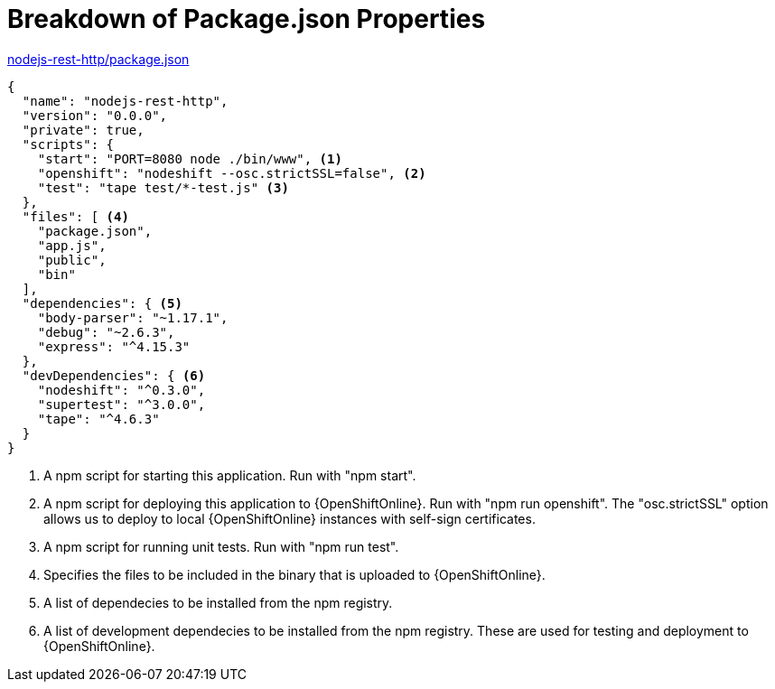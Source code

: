 [[breakdown_pom]]
= Breakdown of Package.json Properties

.link:https://github.com/bucharest-gold/nodejs-rest-http/blob/master/package.json[nodejs-rest-http/package.json]
[source,json,options="nowrap",subs="attributes+"]
----
{
  "name": "nodejs-rest-http",
  "version": "0.0.0",
  "private": true,
  "scripts": {
    "start": "PORT=8080 node ./bin/www", <1>
    "openshift": "nodeshift --osc.strictSSL=false", <2>
    "test": "tape test/*-test.js" <3>
  },
  "files": [ <4>
    "package.json",
    "app.js",
    "public",
    "bin"
  ],
  "dependencies": { <5>
    "body-parser": "~1.17.1",
    "debug": "~2.6.3",
    "express": "^4.15.3"
  },
  "devDependencies": { <6>
    "nodeshift": "^0.3.0",
    "supertest": "^3.0.0",
    "tape": "^4.6.3"
  }
}
----

<1> A npm script for starting this application.  Run with "npm start".
<2> A npm script for deploying this application to {OpenShiftOnline}.  Run with "npm run openshift".  The "osc.strictSSL" option allows us to deploy to local {OpenShiftOnline} instances with self-sign certificates.
<3> A npm script for running unit tests.  Run with "npm run test".
<4> Specifies the files to be included in the binary that is uploaded to {OpenShiftOnline}.
<5> A list of dependecies to be installed from the npm registry.
<6> A list of development dependecies to be installed from the npm registry.  These are used for testing and deployment to {OpenShiftOnline}.
